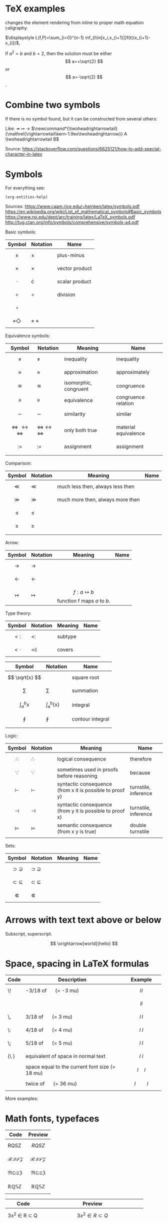 #+startup: latexpreview
* TeX examples
\displaystyle changes the element rendering from inline to proper math equation caligraphy.

$\displaystyle L(f,P)=\sum_{i=0}^{n-1} inf_{t\in[x_i,x_{i+1}]}f(t)(x_{i+1}-x_{i})$,

\begin{equation}
x=\sqrt{b}
\end{equation}

If $a^2=b$ and \( b=2 \), then the solution must be
either $$ a=+\sqrt{2} $$ or \[ a=-\sqrt{2} \].

* Combine two symbols
If there is no symbol found, but it can be constructed from several others:

Like: \twoheadrightarrow \rightarrowtail ->
$\newcommand*{\twoheadrightarrowtail}{\mathrel{\rightarrowtail\kern-1.9ex\twoheadrightarrow}} A \twoheadrightarrowtail B$

Source: https://stackoverflow.com/questions/6625121/how-to-add-special-character-in-latex
* Symbols
For everything see: 
#+begin_src elisp
(org-entities-help)
#+end_src

Sources:
https://www.caam.rice.edu/~heinken/latex/symbols.pdf
https://en.wikipedia.org/wiki/List_of_mathematical_symbols#Basic_symbols
https://www.rpi.edu/dept/arc/training/latex/LaTeX_symbols.pdf
http://tug.ctan.org/info/symbols/comprehensive/symbols-a4.pdf

Basic symbols:
| Symbol    | Notation | Name           |
|-----------+----------+----------------|
| $$ \pm $$   | \pm        | plus-minus     |
| $$ \times $$   | \times        | vector product |
| $$ \cdot $$   | \cdot        | scalar product |
| $$ \div $$   | \div        | division       |
| $$ \circ $$   |          |                |
| $$ \diamond \Diamond $$ | \diamond \Diamond      |                |

Equivalence symbols:
| Symbol         | Notation | Meaning               | Name                 |
|----------------+----------+-----------------------+----------------------|
| $$ \ne $$        | \ne        | inequality            | inequality           |
| $$ \approx $$        | \approx        | approximation         | approximately        |
| $$ \cong $$        | \cong        | isomorphic, congruent | congruence           |
| $$ \equiv $$        | \equiv        | equivalence           | congruence relation  |
| $$ \sim $$        | \sim        | similarity            | similar              |
| $$ \Leftrightarrow \leftrightarrow \iff $$ | \Leftrightarrow \leftrightarrow \iff | only both true        | material equivalence |
| $$ := $$       | :=       | assignment            | assignment           |
|                |          |                       |                      |

Comparison:
| Symbol    | Notation | Meaning                          | Name |
|--------------------------------------------+--------------------------------------+-----------------------+----------------------|
| $$ \ll $$ | \ll      | much less then, always less then |      |
| $$ \gg $$ | \gg      | much more then, always more then |      |
| $$ \le $$ | \le      |                                  |      |
| $$ \ge $$ | \ge      |                                  |      |
|           |          |                                  |      |

Arrow:
| Symbol        | Notation | Meaning                                | Name |
|---------------+----------+----------------------------------------+------|
| $$ \to $$       | \to        |                                        |      |
| $$ \leftarrow $$       | \leftarrow        |                                        |      |
| $$ \mapsto $$ | \mapsto  | $$ f: a ↦ b $$ function f maps /a/ to /b/. |      |

Type theory:
| Symbol       | Notation | Meaning | Name |
|--------------+----------+---------+------|
| $$ <: $$   | <:       | subtype |      |
| $$ <\cdot $$ | <\cdot   | covers  |      |

| Symbol                | Notation        | Name             |
|-----------------------+-----------------+------------------|
| $$ \sqrt{x} $$        | \sqrt{x}        | square root      |
| $$ \sum $$            | \sum            | summation        |
| $$ \int_{a}^{b}{x} $$ | \int_{a}^{b}{x} | integral         |
| $$ \oint $$           | \oint           | contour integral |
|                       |                 |                  |

Logic:
| Symbol           | Notation   | Meaning                                                  | Name                 |
|------------------+------------+----------------------------------------------------------+----------------------|
| $$ \therefore $$ | \therefore | logical consequence                                      | therefore            |
| $$ \because $$   | \because   | sometimes used in proofs before reasoning                | because              |
| $$ \vdash $$     | \vdash     | syntactic consequence (from x it is possible to proof y) | turnstile, inference |
| $$ \dashv $$     | \dashv     | syntactic consequence (from y it is possible to proof x) | turnstile, inference |
| $$ \vDash $$     | \vDash     | semantic consequence (from x y is true) | double turnstile     |
|                  |            |                                                          |                      |

Sets:
| Symbol                  | Notation          | Meaning | Name |
|-------------------------+-------------------+---------+------|
| $$ \supset \supseteq $$ | \supset \supseteq |         |      |
| $$ \subset \subseteq $$ | \subset \subseteq |         |      |
| $$ \Subset $$           | \Subset           |         |      |
* Arrows with text text above or below
Subscript, superscript.

\xrightarrow[world]{hello}
$$ \xrightarrow[world]{hello} $$
* Space, spacing in LaTeX formulas
#+NAME: tab:spaces
| Code   | Description                                    | Example          |
|        | <48>                                           | <19>             |
|--------+------------------------------------------------+------------------|
| \!     | -3/18 of \quad (= -3 mu)                       | $$ l \! l $$     |
|        |                                                | $$ l l $$        |
| \,     | 3/18 of \quad (= 3 mu)                         | $$ l \, l $$     |
| \:     | 4/18 of \quad (= 4 mu)                         | $$ l \: l $$     |
| \;     | 5/18 of \quad (= 5 mu)                         | $$ l \; l $$     |
| {\ }   | equivalent of space in normal text             | $$ l \ l $$      |
| \quad  | space equal to the current font size (= 18 mu) | $$ l \quad l $$  |
| \qquad | twice of \quad (= 36 mu)                       | $$ l \qquad l $$ |

More examples:
\begin{align*}
f(x) =& x^2\! +3x\! +2 \\
f(x) =& x^2+3x+2 \\
f(x) =& x^2\, +3x\, +2 \\
f(x) =& x^2\: +3x\: +2 \\
f(x) =& x^2\; +3x\; +2 \\
f(x) =& x^2\ +3x\ +2 \\
f(x) =& x^2\quad +3x\quad +2 \\
f(x) =& x^2\qquad +3x\qquad +2
\end{align*}

* Math fonts, typefaces
#+NAME: tab:fonts-capitals-only
| Code       | Preview               |
|-----------------+-----------------------|
| RQSZ            | $$ RQSZ $$            |
| \mathcal{RQSZ}  | $$ \mathcal{RQSZ} $$  |
| \mathfrak{RQSZ} | $$ \mathfrak{RQSZ} $$ |
| \mathbb{RQSZ}   | $$ \mathbb{RQSZ} $$   |

#+NAME: tab:fonts-additional
| Code                     | Preview                        |
|--------------------------+--------------------------------|
| 3x^2 \in R \subset Q              | $$ 3x^2 \in R \subset Q $$              |
| \mathnormal{3x^2 \in R \subset Q} | $$ \mathnormal{3x^2 \in R \subset Q} $$ |
| \mathrm{3x^2 \in R \subset Q}     | $$ \mathrm{3x^2 \in R \subset Q} $$     |
| \mathit{3x^2 \in R \subset Q}     | $$ \mathit{3x^2 \in R \subset Q} $$     |
| \mathbf{3x^2 \in R \subset Q}     | $$ \mathbf{3x^2 \in R \subset Q} $$     |
| \mathsf{3x^2 \in R \subset Q}     | $$ \mathsf{3x^2 \in R \subset Q} $$     |
| \mathtt{3x^2 \in R \subset Q}     | $$ \mathtt{3x^2 \in R \subset Q} $$     |
